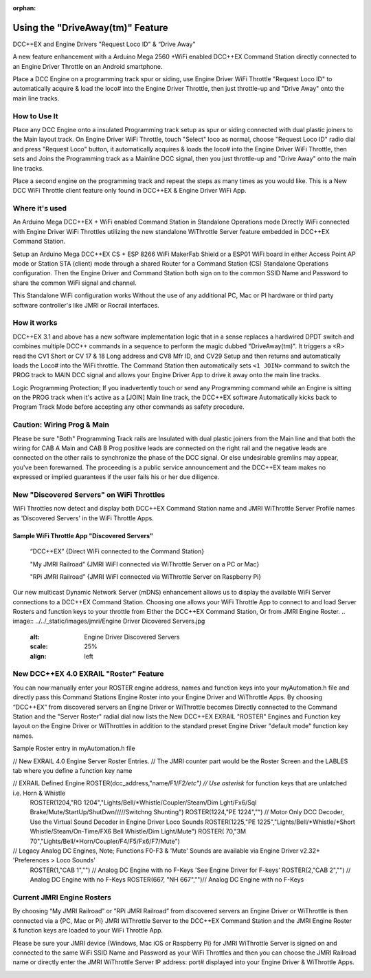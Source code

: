 :orphan:

.. Remove orphan field when the document is added to a toctree

*********************************
Using the "DriveAway(tm)" Feature
*********************************

DCC++EX and Engine Drivers "Request Loco ID" & “Drive Away" 

A new feature enhancement with a Arduino Mega 2560 +WiFi enabled DCC++EX Command Station directly connected to an Engine Driver Throttle on an Android smartphone. 

Place a DCC Engine on a programming track spur or siding, use Engine Driver WiFi Throttle "Request Loco ID" to automatically acquire & load the loco# into the Engine Driver Throttle, then just throttle-up and "Drive Away" onto the main line tracks.

How to Use It
=============

Place any DCC Engine onto a insulated Programming track setup as spur or siding connected with dual plastic joiners to the Main layout track. On Engine Driver WiFi Throttle, touch "Select" loco as normal, choose "Request Loco ID" radio dial and press "Request Loco" button, it automatically acquires & loads the loco# into the Engine Driver WiFi Throttle, then sets and Joins the Programming track as a Mainline DCC signal, then you just throttle-up and "Drive Away" onto the main line tracks. 

Place a second engine on the programming track and repeat the steps as many times as you would like. 
This is a New DCC WiFi Throttle client feature only found in DCC++EX & Engine Driver WiFi App. 

Where it's used
================

An Arduino Mega DCC++EX + WiFi enabled Command Station in Standalone Operations mode Directly WiFi connected with Engine Driver WiFi Throttles utilizing the new standalone WiThrottle Server feature embedded in DCC++EX Command Station. 

Setup an Arduino Mega DCC++EX CS + ESP 8266 WiFi MakerFab Shield or a ESP01 WiFi board in either Access Point AP mode or Station STA (client) mode through a shared Router for a Command Station (CS) Standalone Operations configuration. Then the Engine Driver and Command Station both sign on to the common SSID Name and Password to share the common WiFi signal and channel. 

This Standalone WiFi configuration works Without the use of any additional PC, Mac or PI hardware or third party software controller's like JMRI or Rocrail interfaces.

How it works
=============

DCC++EX 3.1 and above has a new software implementation logic that in a sense replaces a hardwired DPDT switch and combines multiple DCC++ commands in a sequence to perform the magic dubbed "DriveAway(tm)". It triggers a <R> read the CV1 Short or CV 17 & 18 Long address and CV8 Mfr ID, and CV29 Setup and then returns and automatically loads the Loco# into the WiFi throttle. 
The Command Station then automatically sets ``<1 JOIN>`` command to switch the PROG track to MAIN DCC signal and allows your Engine Driver App to drive it away onto the main line tracks.

Logic Programming Protection;
If you inadvertently touch or send any Programming command while an Engine is sitting on the PROG track when it's active as a [JOIN] Main line track, the DCC++EX software Automatically kicks back to Program Track Mode before accepting any other commands as safety procedure. 


Caution: Wiring Prog & Main
==============================

Please be sure "Both" Programming Track rails are Insulated with dual plastic joiners from the Main line and that both the wiring for CAB A Main and CAB B Prog positive leads are connected on the right rail and the negative leads are connected on the other rails to synchronize the phase of the DCC signal. 
Or else undesirable gremlins may appear, you've been forewarned.
The proceeding is a public service announcement and the DCC++EX team makes no expressed or implied guarantees if the user fails his or her due diligence.


New "Discovered Servers" on WiFi Throttles
===========================================

WiFi Throttles now detect and display both DCC++EX Command Station name and JMRI WiThrottle Server Profile names as 'Discovered Servers' in the WiFi Throttle Apps.

Sample WiFi Throttle App "Discovered Servers"
----------------------------------------------
      “DCC++EX”                 {Direct WiFi connected to the Command Station}

      "My JMRI Railroad”        {JMRI WiFI connected via WiThrottle Server on a PC or Mac}

      "RPi JMRI Railroad”       {JMRI WiFI connected via WiThrottle Server on Raspberry Pi}
      
Our new multicast Dynamic Network Server (mDNS) enhancement allows us to display the available WiFi Server connections to a DCC++EX Command Station. 
Choosing one allows your WiFi Throttle App to connect to and load Server Rosters and function keys to your throttle from Either the DCC++EX Command Station, Or from JMRI Engine Roster.
.. image:: ../../_static/images/jmri/Engine Driver Dicovered Servers.jpg
   :alt: Engine Driver Discovered Servers
   :scale: 25%
   :align: left


New DCC++EX 4.0 EXRAIL "Roster" Feature 
========================================

You can now manually enter your ROSTER engine address, names and function keys into your myAutomation.h file and directly pass this Command Stations Engine Roster into your Engine Driver and WiThrottle Apps.  
By choosing “DCC++EX” from discovered servers an Engine Driver or WiThrottle becomes Directly connected to the Command Station and the "Server Roster" radial dial now lists the New DCC++EX EXRAIL "ROSTER" Engines and Function key layout on the Engine Driver or WiThrottles in addition to the standard preset Engine Driver "default mode" function key names.

Sample Roster entry in myAutomation.h file
 
// New EXRAIL 4.0 Engine Server Roster Entries. 
// The JMRI counter part would be the Roster Screen and the LABLES tab where you define a function key name

// EXRAIL Defined Engine ROSTER(dcc_address,"name/F1/*F2/etc") // Use asterisk* for function keys that are unlatched i.e. Horn & Whistle
  ROSTER(1204,"RG 1204","Lights/Bell/*Whistle/Coupler/Steam/Dim Lght/Fx6/Sql Brake/Mute/StartUp/ShutDwn/////Switchng Shunting")
  ROSTER(1224,"PE 1224","") // Motor Only DCC Decoder, Use the Virtual Sound Decoder in Engine Driver Loco Sounds
  ROSTER(1225,"PE 1225","Lights/Bell/*Whistle/*Short Whistle/Steam/On-Time/FX6 Bell Whistle/Dim Light/Mute")
  ROSTER(  70,"3M 70","Lights/Bell/*Horn/Coupler/F4/F5/Fx6/F7/Mute")

// Legacy Analog DC Engines, Note; Functions F0-F3 & 'Mute' Sounds are available via Engine Driver v2.32+ 'Preferences > Loco Sounds'
  ROSTER(1,"CAB 1","")    // Analog DC Engine with no F-Keys 'See Engine Driver for F-keys'
  ROSTER(2,"CAB 2","")    // Analog DC Engine with no F-Keys
  ROSTER(667, "NH 667","")// Analog DC Engine with no F-Keys

.. image:: ../../_static/images/jmri/Engine Driver DCC++EX Server Roster.jpg
   :alt: Engine Driver DCC++EX Server Roster
   :scale: 25%
   :align: left

.. image:: ../../_static/images/jmri/ED & DCC++EX with DC & DCC Throttles.jpg
   :alt: ED & DCC++EX with DC & DCC Throttles
   :scale: 25%
   :align: left

Current JMRI Engine Rosters
===========================
  
By choosing “My JMRI Railroad” or ”RPi JMRI Railroad” from discovered servers an Engine Driver or WiThrottle is then connected via a {PC, Mac or Pi} JMRI WiThrottle Server to the DCC++EX Command Station and the JMRI Engine Roster & function keys are loaded to your WiFi Throttle App.

Please be sure your JMRI device {Windows, Mac iOS or Raspberry Pi} for JMRI WiThrottle Server is signed on and connected to the same WiFi SSID Name and Password as your WiFi Throttles and then you can choose the JMRI Railroad name or directly enter the JMRI WiThrottle Server IP address: port# displayed into your Engine Driver & WiThrottle Apps.

.. image:: ../../_static/images/jmri/Engine Driver JMRI Server Roster.jpg
   :alt: Engine Driver JMRI Server Roster
   :scale: 25%
   :align: left

.. image:: ../../_static/images/jmri/Engine Driver & DCC++EX.jpg
   :alt: Engine Driver & DCC++EX
   :scale: 25%
   :align: left
